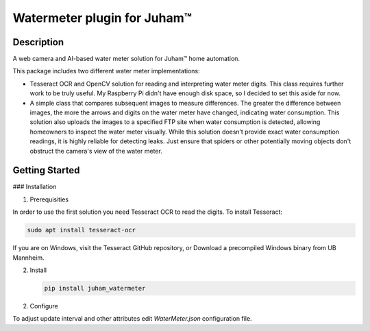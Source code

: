 Watermeter plugin for Juham™
=============================

Description
-----------

A web camera and AI-based water meter solution for Juham™ home automation.

This package includes two different water meter implementations:

* Tesseract OCR and OpenCV solution for reading and interpreting water meter digits.
  This class requires further work to be truly useful. My Raspberry Pi didn't have enough disk
  space, so I decided to set this aside for now.

* A simple class that compares subsequent images to measure differences. The greater the difference between images,
  the more the arrows and digits on the water meter have changed, indicating water consumption.
  This solution also uploads the images to a specified FTP site when water consumption is detected,
  allowing homeowners to inspect the water meter visually. While this solution doesn’t provide exact water
  consumption readings, it is highly reliable for detecting leaks. Just ensure that spiders or other potentially moving
  objects don't obstruct the camera's view of the water meter.  
  

.. image:: _static/images/watermeter_diff.png
   :alt: Web camera based water meter leak detector based on comparison of subsequent images
   :width: 640px
   :align: center  


Getting Started
---------------

### Installation

1. Prerequisities

In order to use the first solution you need Tesseract OCR to read the digits. To install Tesseract:

.. code-block:: bash

      sudo apt install tesseract-ocr

If you are on Windows, visit the Tesseract GitHub repository, or Download a precompiled Windows binary from UB Mannheim.

2. Install 

   .. code-block:: bash

      pip install juham_watermeter


2. Configure

To adjust update interval and other attributes edit `WaterMeter.json` configuration file.


